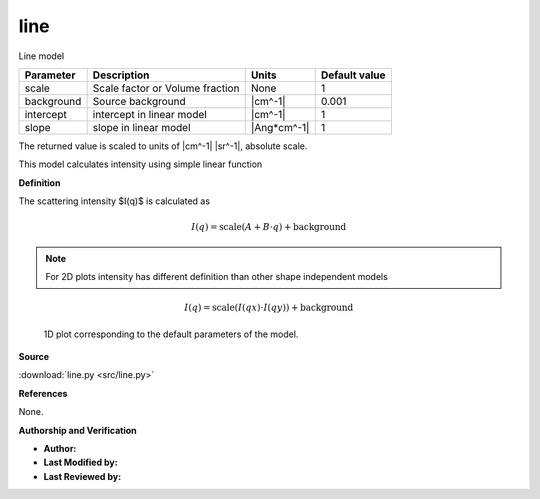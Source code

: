 .. _line:

line
=======================================================

Line model

========== =============================== =========== =============
Parameter  Description                     Units       Default value
========== =============================== =========== =============
scale      Scale factor or Volume fraction None                    1
background Source background               |cm^-1|             0.001
intercept  intercept in linear model       |cm^-1|                 1
slope      slope in linear model           |Ang*cm^-1|             1
========== =============================== =========== =============

The returned value is scaled to units of |cm^-1| |sr^-1|, absolute scale.


This model calculates intensity using simple linear function

**Definition**

The scattering intensity $I(q)$ is calculated as

.. math::

    I(q) = \text{scale} (A + B \cdot q) + \text{background}

.. note::
    For 2D plots intensity has different definition than other shape
    independent models

.. math::

    I(q) = \text{scale} (I(qx) \cdot I(qy)) + \text{background}


.. figure:: img/line_autogenfig.png

    1D plot corresponding to the default parameters of the model.


**Source**

:download:`line.py <src/line.py>`

**References**

None.

**Authorship and Verification**

* **Author:**
* **Last Modified by:**
* **Last Reviewed by:**

